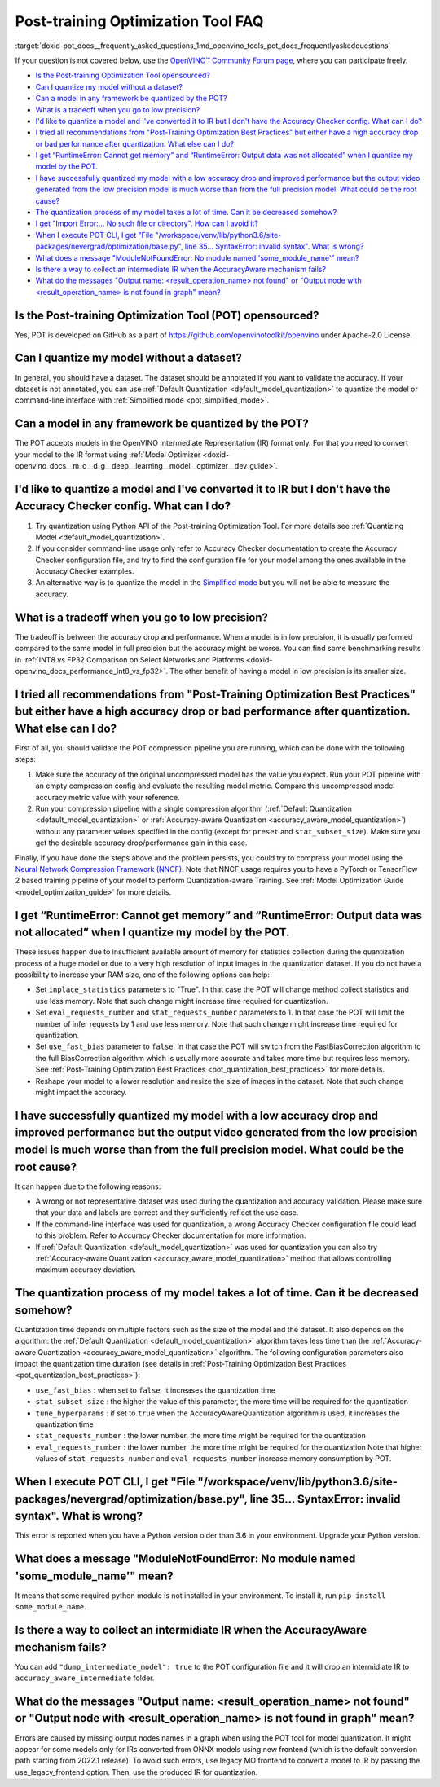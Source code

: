 .. index:: pair: page; Post-training Optimization Tool Frequently Asked Questions
.. _doxid-pot_docs__frequently_asked_questions:


Post-training Optimization Tool FAQ
===================================

:target:`doxid-pot_docs__frequently_asked_questions_1md_openvino_tools_pot_docs_frequentlyaskedquestions` 

If your question is not covered below, use the 
`OpenVINO™ Community Forum page <https://community.intel.com/t5/Intel-Distribution-of-OpenVINO/bd-p/distribution-openvino-toolkit>`__, 
where you can participate freely.

* `Is the Post-training Optimization Tool opensourced? <#opensourced>`__

* `Can I quantize my model without a dataset? <#dataset>`__

* `Can a model in any framework be quantized by the POT? <#framework>`__

* `What is a tradeoff when you go to low precision? <#tradeoff>`__

* `I'd like to quantize a model and I've converted it to IR but I don't have the Accuracy Checker config. What can I do? <#noac>`__

* `I tried all recommendations from "Post-Training Optimization Best Practices" but either have a high accuracy drop or bad performance after quantization. What else can I do? <#nncf>`__

* `I get “RuntimeError: Cannot get memory” and “RuntimeError: Output data was not allocated” when I quantize my model by the POT. <#memory>`__

* `I have successfully quantized my model with a low accuracy drop and improved performance but the output video generated from the low precision model is much worse than from the full precision model. What could be the root cause? <#quality>`__

* `The quantization process of my model takes a lot of time. Can it be decreased somehow? <#longtime>`__

* `I get "Import Error:... No such file or directory". How can I avoid it? <#import>`__

* `When I execute POT CLI, I get "File "/workspace/venv/lib/python3.6/site-packages/nevergrad/optimization/base.py", line 35... SyntaxError: invalid syntax". What is wrong? <#python>`__

* `What does a message "ModuleNotFoundError: No module named 'some\_module\_name'" mean? <#nomodule>`__

* `Is there a way to collect an intermediate IR when the AccuracyAware mechanism fails? <#dump>`__

* `What do the messages "Output name: \<result_operation_name\> not found" or "Output node with \<result_operation_name\> is not found in graph" mean? <#outputs>`__

.. _opensourced:

Is the Post-training Optimization Tool (POT) opensourced?
---------------------------------------------------------

Yes, POT is developed on GitHub as a part of 
`https://github.com/openvinotoolkit/openvino <https://github.com/openvinotoolkit/openvino>`__ 
under Apache-2.0 License.

.. _dataset:

Can I quantize my model without a dataset?
------------------------------------------

In general, you should have a dataset. The dataset should be annotated if you 
want to validate the accuracy. If your dataset is not annotated, you can use 
:ref:`Default Quantization <default_model_quantization>` to quantize 
the model or command-line interface with :ref:`Simplified mode <pot_simplified_mode>`.

.. _framework:

Can a model in any framework be quantized by the POT?
-----------------------------------------------------

The POT accepts models in the OpenVINO Intermediate Representation (IR) format 
only. For that you need to convert your model to the IR format using 
:ref:`Model Optimizer <doxid-openvino_docs__m_o__d_g__deep__learning__model__optimizer__dev_guide>`.

.. _noac:

I'd like to quantize a model and I've converted it to IR but I don't have the Accuracy Checker config. What can I do?
---------------------------------------------------------------------------------------------------------------------

#. Try quantization using Python API of the Post-training Optimization Tool. For 
   more details see :ref:`Quantizing Model <default_model_quantization>`.

#. If you consider command-line usage only refer to Accuracy Checker documentation 
   to create the Accuracy Checker configuration file, and try to find the 
   configuration file for your model among the ones available in the Accuracy 
   Checker examples.

#. An alternative way is to quantize the model in the 
   `Simplified mode <#ref pot_docs_simplified_mode>`__ but you will not be able 
   to measure the accuracy.

.. _tradeoff:

What is a tradeoff when you go to low precision?
------------------------------------------------

The tradeoff is between the accuracy drop and performance. When a model is in low precision, it is usually performed compared to the same model in full precision but the accuracy might be worse. You can find some benchmarking results in :ref:`INT8 vs FP32 Comparison on Select Networks and Platforms <doxid-openvino_docs_performance_int8_vs_fp32>`. The other benefit of having a model in low precision is its smaller size.

.. _nncf:

I tried all recommendations from "Post-Training Optimization Best Practices" but either have a high accuracy drop or bad performance after quantization. What else can I do?
----------------------------------------------------------------------------------------------------------------------------------------------------------------------------

First of all, you should validate the POT compression pipeline you are running, 
which can be done with the following steps:

#. Make sure the accuracy of the original uncompressed model has the value you 
   expect. Run your POT pipeline with an empty compression config and evaluate 
   the resulting model metric. Compare this uncompressed model accuracy metric 
   value with your reference.

#. Run your compression pipeline with a single compression algorithm 
   (:ref:`Default Quantization <default_model_quantization>` 
   or :ref:`Accuracy-aware Quantization <accuracy_aware_model_quantization>`) 
   without any parameter values specified in the config (except for ``preset`` 
   and ``stat_subset_size``). Make sure you get the desirable accuracy 
   drop/performance gain in this case.

Finally, if you have done the steps above and the problem persists, you could 
try to compress your model using the 
`Neural Network Compression Framework (NNCF) <https://github.com/openvinotoolkit/nncf_pytorch>`__. 
Note that NNCF usage requires you to have a PyTorch or TensorFlow 2 based 
training pipeline of your model to perform Quantization-aware Training. 
See :ref:`Model Optimization Guide <model_optimization_guide>` 
for more details.

.. _memory:

I get “RuntimeError: Cannot get memory” and “RuntimeError: Output data was not allocated” when I quantize my model by the POT.
--------------------------------------------------------------------------------------------------------------------------------------

These issues happen due to insufficient available amount of memory for statistics 
collection during the quantization process of a huge model or due to a very 
high resolution of input images in the quantization dataset. If you do not have 
a possibility to increase your RAM size, one of the following options can help:

* Set ``inplace_statistics`` parameters to "True". In that case the POT will 
  change method collect statistics and use less memory. Note that such change 
  might increase time required for quantization.

* Set ``eval_requests_number`` and ``stat_requests_number`` parameters to 1. In 
  that case the POT will limit the number of infer requests by 1 and use less 
  memory. Note that such change might increase time required for quantization.

* Set ``use_fast_bias`` parameter to ``false``. In that case the POT will switch 
  from the FastBiasCorrection algorithm to the full BiasCorrection algorithm 
  which is usually more accurate and takes more time but requires less memory. 
  See :ref:`Post-Training Optimization Best Practices <pot_quantization_best_practices>` 
  for more details.

* Reshape your model to a lower resolution and resize the size of images in the 
  dataset. Note that such change might impact the accuracy.

.. _quality:

I have successfully quantized my model with a low accuracy drop and improved performance but the output video generated from the low precision model is much worse than from the full precision model. What could be the root cause?
------------------------------------------------------------------------------------------------------------------------------------------------------------------------------------------------------------------------------------

It can happen due to the following reasons:

* A wrong or not representative dataset was used during the quantization and 
  accuracy validation. Please make sure that your data and labels are correct 
  and they sufficiently reflect the use case.

* If the command-line interface was used for quantization, a wrong Accuracy 
  Checker configuration file could lead to this problem. Refer to Accuracy 
  Checker documentation for more information.

* If :ref:`Default Quantization <default_model_quantization>` was 
  used for quantization you can also try :ref:`Accuracy-aware Quantization <accuracy_aware_model_quantization>` 
  method that allows controlling maximum accuracy deviation.

.. _longtime:

The quantization process of my model takes a lot of time. Can it be decreased somehow?
--------------------------------------------------------------------------------------

Quantization time depends on multiple factors such as the size of the model 
and the dataset. It also depends on the algorithm: the 
:ref:`Default Quantization <default_model_quantization>` algorithm 
takes less time than the :ref:`Accuracy-aware Quantization <accuracy_aware_model_quantization>` 
algorithm. The following configuration parameters also impact the quantization 
time duration (see details in :ref:`Post-Training Optimization Best Practices <pot_quantization_best_practices>`):

* ``use_fast_bias`` : when set to ``false``, it increases the quantization time

* ``stat_subset_size`` : the higher the value of this parameter, the more time 
  will be required for the quantization

* ``tune_hyperparams`` : if set to ``true`` when the AccuracyAwareQuantization 
  algorithm is used, it increases the quantization time

* ``stat_requests_number`` : the lower number, the more time might be required 
  for the quantization

* ``eval_requests_number`` : the lower number, the more time might be required 
  for the quantization Note that higher values of ``stat_requests_number`` and ``eval_requests_number`` increase memory consumption by POT.

.. _python:

When I execute POT CLI, I get "File "/workspace/venv/lib/python3.6/site-packages/nevergrad/optimization/base.py", line 35... SyntaxError: invalid syntax". What is wrong?
-------------------------------------------------------------------------------------------------------------------------------------------------------------------------

This error is reported when you have a Python version older than 3.6 in your 
environment. Upgrade your Python version.

.. _nomodule:

What does a message "ModuleNotFoundError: No module named 'some\_module\_name'" mean?
-------------------------------------------------------------------------------------

It means that some required python module is not installed in your environment. 
To install it, run ``pip install some_module_name``.

.. _dump:

Is there a way to collect an intermidiate IR when the AccuracyAware mechanism fails?
------------------------------------------------------------------------------------

You can add ``"dump_intermediate_model": true`` to the POT configuration file 
and it will drop an intermidiate IR to ``accuracy_aware_intermediate`` folder.

.. _outputs:

What do the messages "Output name: <result_operation_name> not found" or "Output node with <result_operation_name> is not found in graph" mean?
-----------------------------------------------------------------------------------------------------------------------------------------------

Errors are caused by missing output nodes names in a graph when using the POT 
tool for model quantization. It might appear for some models only for IRs 
converted from ONNX models using new frontend (which is the default conversion 
path starting from 2022.1 release). To avoid such errors, use legacy MO frontend 
to convert a model to IR by passing the use_legacy_frontend option. Then, use 
the produced IR for quantization.
